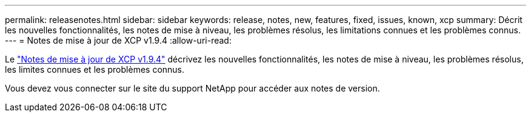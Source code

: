 ---
permalink: releasenotes.html 
sidebar: sidebar 
keywords: release, notes, new, features, fixed, issues, known, xcp 
summary: Décrit les nouvelles fonctionnalités, les notes de mise à niveau, les problèmes résolus, les limitations connues et les problèmes connus. 
---
= Notes de mise à jour de XCP v1.9.4
:allow-uri-read: 


[role="lead"]
Le link:https://library.netapp.com/ecm/ecm_download_file/ECMLP3317866["Notes de mise à jour de XCP v1.9.4"^] décrivez les nouvelles fonctionnalités, les notes de mise à niveau, les problèmes résolus, les limites connues et les problèmes connus.

Vous devez vous connecter sur le site du support NetApp pour accéder aux notes de version.
